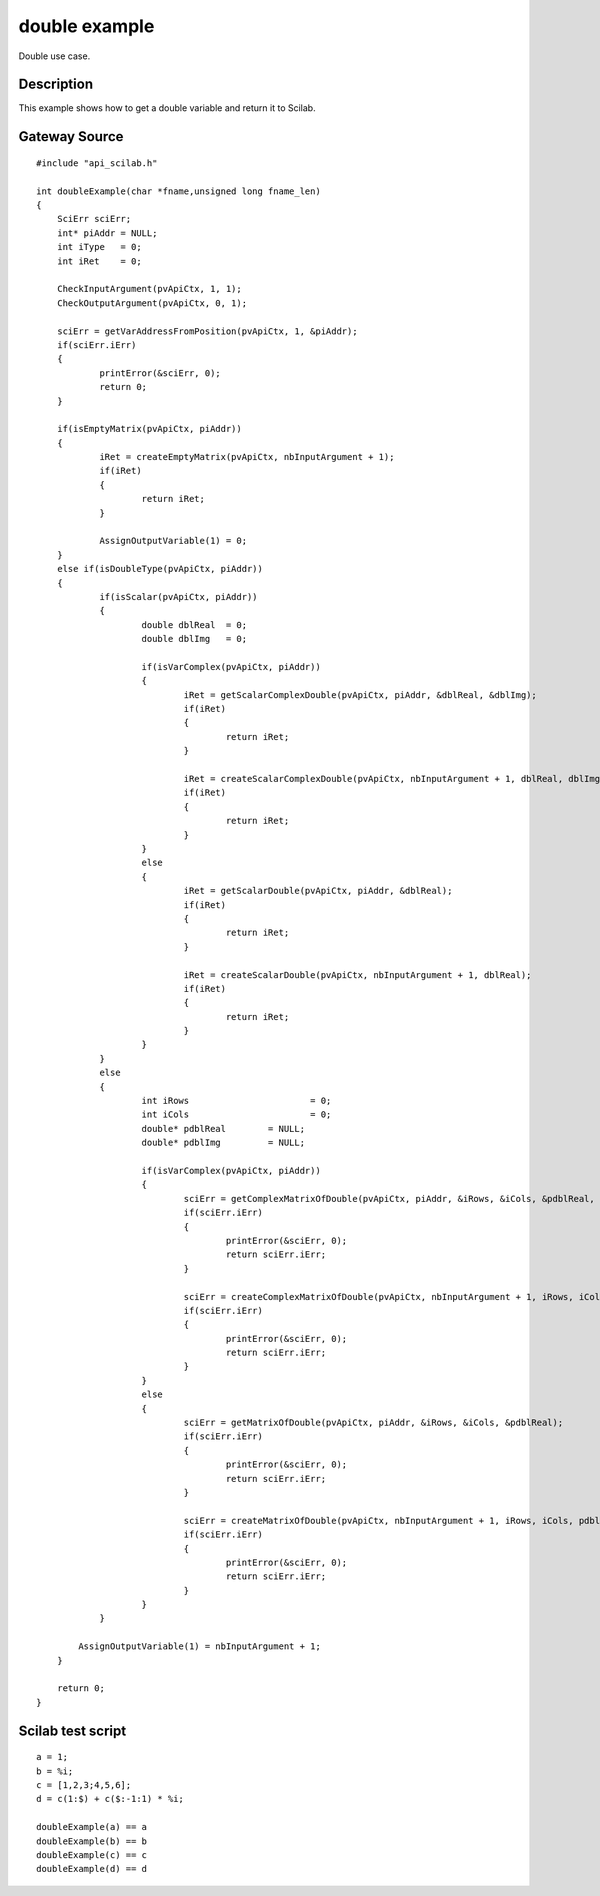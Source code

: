 


double example
==============

Double use case.



Description
~~~~~~~~~~~

This example shows how to get a double variable and return it to
Scilab.



Gateway Source
~~~~~~~~~~~~~~


::

    #include "api_scilab.h"
    
    int doubleExample(char *fname,unsigned long fname_len)
    {
    	SciErr sciErr;
    	int* piAddr = NULL;
    	int iType   = 0;
    	int iRet    = 0;
    
        CheckInputArgument(pvApiCtx, 1, 1);
        CheckOutputArgument(pvApiCtx, 0, 1);
    
        sciErr = getVarAddressFromPosition(pvApiCtx, 1, &piAddr);
    	if(sciErr.iErr)
    	{
    		printError(&sciErr, 0);
    		return 0;
    	}
    
    	if(isEmptyMatrix(pvApiCtx, piAddr))
    	{
    		iRet = createEmptyMatrix(pvApiCtx, nbInputArgument + 1);
    		if(iRet)
    		{
    			return iRet;
    		}
    
    		AssignOutputVariable(1) = 0;
    	}
    	else if(isDoubleType(pvApiCtx, piAddr))
    	{
    		if(isScalar(pvApiCtx, piAddr))
    		{
    			double dblReal	= 0;
    			double dblImg   = 0;
    
    			if(isVarComplex(pvApiCtx, piAddr))
    			{
    				iRet = getScalarComplexDouble(pvApiCtx, piAddr, &dblReal, &dblImg);
    				if(iRet)
    				{
    					return iRet;
    				}
    
    				iRet = createScalarComplexDouble(pvApiCtx, nbInputArgument + 1, dblReal, dblImg);
    				if(iRet)
    				{
    					return iRet;
    				}
    			}
    			else
    			{
    				iRet = getScalarDouble(pvApiCtx, piAddr, &dblReal);
    				if(iRet)
    				{
    					return iRet;
    				}
    
    				iRet = createScalarDouble(pvApiCtx, nbInputArgument + 1, dblReal);
    				if(iRet)
    				{
    					return iRet;
    				}
    			}
    		}
    		else
    		{
    			int iRows			= 0;
    			int iCols			= 0;
    			double* pdblReal	= NULL;
    			double* pdblImg		= NULL;
    
    			if(isVarComplex(pvApiCtx, piAddr))
    			{
    				sciErr = getComplexMatrixOfDouble(pvApiCtx, piAddr, &iRows, &iCols, &pdblReal, &pdblImg);
    				if(sciErr.iErr)
    				{
    					printError(&sciErr, 0);
    					return sciErr.iErr;
    				}
    
    				sciErr = createComplexMatrixOfDouble(pvApiCtx, nbInputArgument + 1, iRows, iCols, pdblReal, pdblImg);
    				if(sciErr.iErr)
    				{
    					printError(&sciErr, 0);
    					return sciErr.iErr;
    				}
    			}
    			else
    			{
    				sciErr = getMatrixOfDouble(pvApiCtx, piAddr, &iRows, &iCols, &pdblReal);
    				if(sciErr.iErr)
    				{
    					printError(&sciErr, 0);
    					return sciErr.iErr;
    				}
    
    				sciErr = createMatrixOfDouble(pvApiCtx, nbInputArgument + 1, iRows, iCols, pdblReal);
    				if(sciErr.iErr)
    				{
    					printError(&sciErr, 0);
    					return sciErr.iErr;
    				}
    			}
    		}
    
            AssignOutputVariable(1) = nbInputArgument + 1;
    	}
    
    	return 0;
    }




Scilab test script
~~~~~~~~~~~~~~~~~~


::

    a = 1;
    b = %i;
    c = [1,2,3;4,5,6];
    d = c(1:$) + c($:-1:1) * %i;
    
    doubleExample(a) == a
    doubleExample(b) == b
    doubleExample(c) == c
    doubleExample(d) == d




